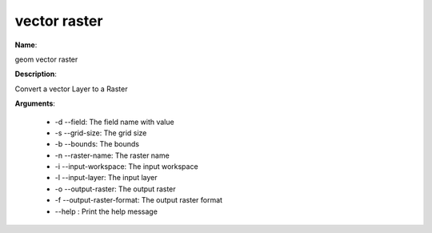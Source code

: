 vector raster
=============

**Name**:

geom vector raster

**Description**:

Convert a vector Layer to a Raster

**Arguments**:

   * -d --field: The field name with value

   * -s --grid-size: The grid size

   * -b --bounds: The bounds

   * -n --raster-name: The raster name

   * -i --input-workspace: The input workspace

   * -l --input-layer: The input layer

   * -o --output-raster: The output raster

   * -f --output-raster-format: The output raster format

   * --help : Print the help message